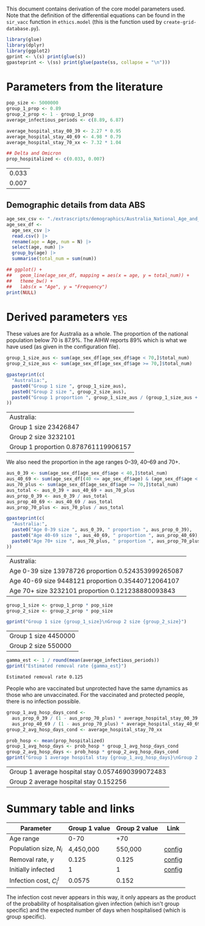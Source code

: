 This document contains derivation of the core model parameters used.
Note that the definition of the differential equations can be found in
the =sir_vacc= function in =ethics.model= (this is the function used
by =create-grid-database.py=).

#+begin_src R :session ethics :exports both
  library(glue)
  library(dplyr)
  library(ggplot2)
  gprint <- \(s) print(glue(s))
  gpasteprint <- \(ss) print(glue(paste(ss, collapse = "\n")))
#+end_src

#+RESULTS:

* Parameters from the literature

#+begin_src R :session ethics :exports both
  pop_size <- 5000000
  group_1_prop <- 0.89
  group_2_prop <- 1 - group_1_prop
  average_infectious_periods <- c(8.89, 6.87)

  average_hospital_stay_00_39 <- 2.27 * 0.95
  average_hospital_stay_40_69 <- 4.98 * 0.79
  average_hospital_stay_70_xx <- 7.32 * 1.04

  ## Delta and Omicron
  prop_hospitalized <- c(0.033, 0.007)
#+end_src

#+RESULTS:
| 0.033 |
| 0.007 |

** Demographic details from data ABS

#+begin_src R :session ethics :exports both
  age_sex_csv <- "./extrascripts/demographics/Australia_National_Age_and_Sex_2023.csv"
  age_sex_df <-
    age_sex_csv |>
    read.csv() |>
    rename(age = Age, num = N) |>
    select(age, num) |>
    group_by(age) |>
    summarise(total_num = sum(num))

  ## ggplot() +
  ##   geom_line(age_sex_df, mapping = aes(x = age, y = total_num)) +
  ##   theme_bw() +
  ##   labs(x = "Age", y = "Frequency")
  print(NULL)
#+end_src

#+RESULTS:

* Derived parameters                                                    :yes:

These values are for Australia as a whole. The proportion of the
national population below 70 is \(87.9\%\). The AIHW reports \(89\%\)
which is what we have used (as given in the configuration file).

#+begin_src R :session ethics :exports both
  group_1_size_aus <- sum(age_sex_df[age_sex_df$age < 70,]$total_num)
  group_2_size_aus <- sum(age_sex_df[age_sex_df$age >= 70,]$total_num)

  gpasteprint(c(
    "Australia:",
    paste0("Group 1 size ", group_1_size_aus),
    paste0("Group 2 size ", group_2_size_aus),
    paste0("Group 1 proportion ", group_1_size_aus / (group_1_size_aus + group_2_size_aus))
  ))
#+end_src

#+RESULTS:
| Australia:                           |
| Group 1 size 23426847                |
| Group 2 size 3232101                 |
| Group 1 proportion 0.878761119906157 |

We also need the proportion in the age ranges 0--39, 40--69 and 70+.

#+begin_src R :session ethics :exports both
  aus_0_39 <- sum(age_sex_df[age_sex_df$age < 40,]$total_num)
  aus_40_69 <- sum(age_sex_df[(40 <= age_sex_df$age) & (age_sex_df$age < 70),]$total_num)
  aus_70_plus <- sum(age_sex_df[age_sex_df$age >= 70,]$total_num)
  aus_total <- aus_0_39 + aus_40_69 + aus_70_plus
  aus_prop_0_39 <- aus_0_39 / aus_total
  aus_prop_40_69 <- aus_40_69 / aus_total
  aus_prop_70_plus <- aus_70_plus / aus_total

  gpasteprint(c(
    "Australia:",
    paste0("Age 0-39 size ", aus_0_39, " proportion ", aus_prop_0_39),
    paste0("Age 40-69 size ", aus_40_69, " proportion ", aus_prop_40_69),
    paste0("Age 70+ size ", aus_70_plus, " proportion ", aus_prop_70_plus)
  ))
#+end_src

#+RESULTS:
| Australia:                                          |
| Age 0-39 size 13978726 proportion 0.524353999265087 |
| Age 40-69 size 9448121 proportion 0.35440712064107  |
| Age 70+ size 3232101 proportion 0.121238880093843   |

#+begin_src R :session ethics :exports both
  group_1_size <- group_1_prop * pop_size
  group_2_size <- group_2_prop * pop_size

  gprint("Group 1 size {group_1_size}\nGroup 2 size {group_2_size}")
#+end_src

#+RESULTS:
| Group 1 size 4450000 |
| Group 2 size 550000  |

#+begin_src R :session ethics :exports both
  gamma_est <- 1 / round(mean(average_infectious_periods))
  gprint("Estimated removal rate {gamma_est}")
#+end_src

#+RESULTS:
: Estimated removal rate 0.125

People who are vaccinated but unprotected have the same dynamics as
those who are unvaccinated. For the vaccinated and protected people,
there is no infection possible.

#+begin_src R :session ethics :exports both
  group_1_avg_hosp_days_cond <-
    aus_prop_0_39 / (1 - aus_prop_70_plus) * average_hospital_stay_00_39 +
    aus_prop_40_69 / (1 - aus_prop_70_plus) * average_hospital_stay_40_69
  group_2_avg_hosp_days_cond <- average_hospital_stay_70_xx

  prob_hosp <- mean(prop_hospitalized)
  group_1_avg_hosp_days <- prob_hosp * group_1_avg_hosp_days_cond
  group_2_avg_hosp_days <- prob_hosp * group_2_avg_hosp_days_cond
  gprint("Group 1 average hospital stay {group_1_avg_hosp_days}\nGroup 2 average hospital stay {group_2_avg_hosp_days}")
#+end_src

#+RESULTS:
| Group 1 average hospital stay 0.0574690399072483 |
| Group 2 average hospital stay 0.152256           |

* Summary table and links


| Parameter                     | Group 1 value | Group 2 value | Link   |
|-------------------------------+---------------+---------------+--------|
| Age range                     |          0-70 |           +70 |        |
| Population size, \(N_{i}\)    |     4,450,000 |       550,000 | [[file:./config/config-2024-10-14_manuscript.json::10][config]] |
| Removal rate, \(\gamma\)      |         0.125 |         0.125 | [[file:./config/config-2024-10-14_manuscript.json::8][config]] |
| Initially infected            |             1 |             1 | [[file:./config/config-2024-10-14_manuscript.json::36][config]] |
| Infection cost, \(C_{i}^{I}\) |        0.0575 |         0.152 |        |

The infection cost never appears in this way, it only appears as the
product of the probability of hospitalisation given infection (which
isn't group specific) and the expected number of days when
hospitalised (which is group specific).
